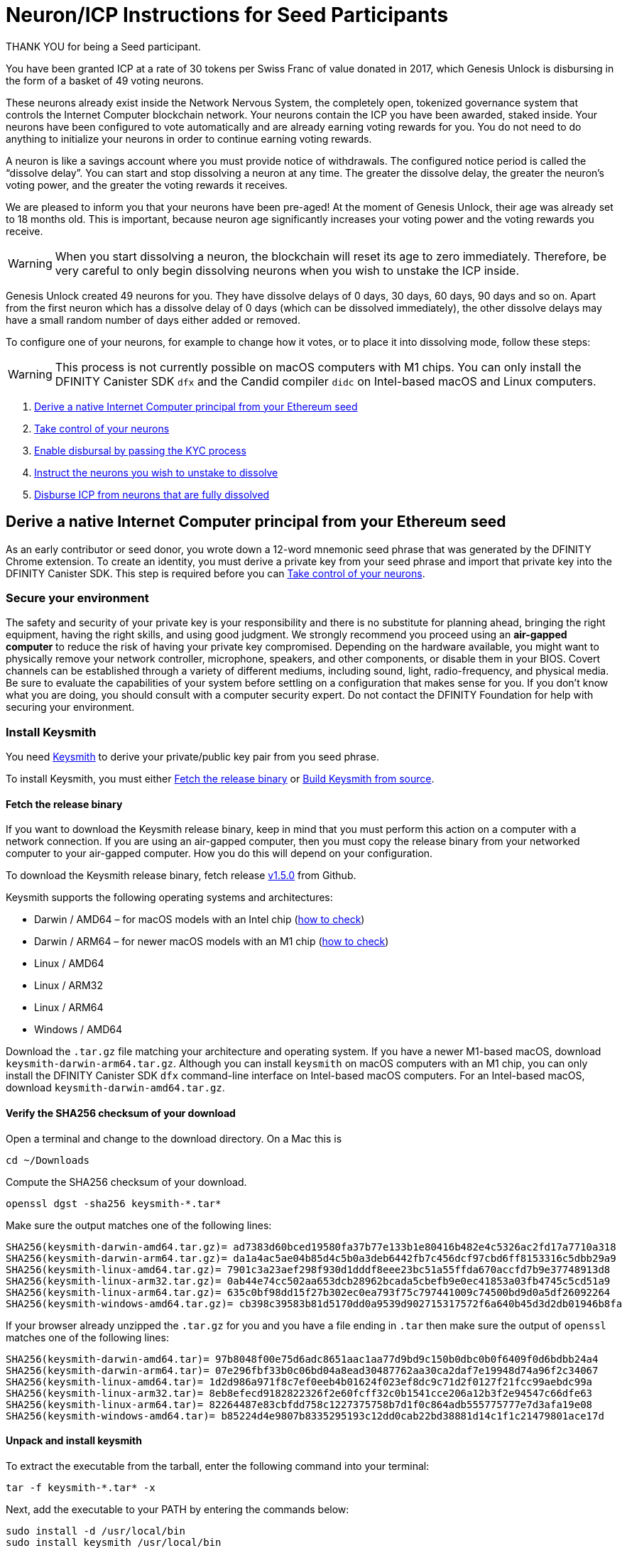 = Neuron/ICP Instructions for Seed Participants
:experimental:
// Define unicode for Apple Command key.
:commandkey: &#8984;
:IC: Internet Computer
:company-id: DFINITY
:sdk-short-name: DFINITY Canister SDK
:sdk-long-name: DFINITY Canister Software Development Kit (SDK)
ifdef::env-github,env-browser[:outfilesuffix:.adoc]

THANK YOU for being a Seed participant.

You have been granted ICP at a rate of 30 tokens per Swiss Franc of value donated in 2017, which Genesis Unlock is disbursing in the form of a basket of 49 voting neurons.

These neurons already exist inside the Network Nervous System, the completely open, tokenized governance system that controls the Internet Computer blockchain network. Your neurons contain the ICP you have been awarded, staked inside. Your neurons have been configured to vote automatically and are already earning voting rewards for you. You do not need to do anything to initialize your neurons in order to continue earning voting rewards.

A neuron is like a savings account where you must provide notice of withdrawals. The configured notice period is called the “dissolve delay”. You can start and stop dissolving a neuron at any time. The greater the dissolve delay, the greater the neuron’s voting power, and the greater the voting rewards it receives.

We are pleased to inform you that your neurons have been pre-aged! At the moment of Genesis Unlock, their age was already set to 18 months old. This is important, because neuron age significantly increases your voting power and the voting rewards you receive.

WARNING: When you start dissolving a neuron, the blockchain will reset its age to zero immediately. Therefore, be very careful to only begin dissolving neurons when you wish to unstake the ICP inside.

Genesis Unlock created 49 neurons for you. They have dissolve delays of 0 days, 30 days, 60 days, 90 days and so on. Apart from the first neuron which has a dissolve delay of 0 days (which can be dissolved immediately), the other dissolve delays may have a small random number of days either added or removed.

To configure one of your neurons, for example to change how it votes, or to place it into dissolving mode, follow these steps:

WARNING: This process is not currently possible on macOS computers with M1 chips. You can only install the {sdk-short-name} `+dfx+` and the Candid compiler `+didc+` on Intel-based macOS and Linux computers.

. <<Derive a native Internet Computer principal from your Ethereum seed>>
. <<Take control of your neurons>>
. <<Enable disbursal by passing the KYC process>>
. <<Instruct the neurons you wish to unstake to dissolve>>
. <<Disburse ICP from neurons that are fully dissolved>>

== Derive a native Internet Computer principal from your Ethereum seed

As an early contributor or seed donor, you wrote down a 12-word mnemonic seed phrase that was generated by the DFINITY Chrome extension. To create an identity, you must derive a private key from your seed phrase and import that private key into the DFINITY Canister SDK. This step is required before you can <<Take control of your neurons>>.

=== Secure your environment

The safety and security of your private key is your responsibility and there is no substitute for planning ahead, bringing the right equipment, having the right skills, and using good judgment. We strongly recommend you proceed using an *air-gapped computer* to reduce the risk of having your private key compromised. Depending on the hardware available, you might want to physically remove your network controller, microphone, speakers, and other components, or disable them in your BIOS. Covert channels can be established through a variety of different mediums, including sound, light, radio-frequency, and physical media. Be sure to evaluate the capabilities of your system before settling on a configuration that makes sense for you. If you don’t know what you are doing, you should consult with a computer security expert. Do not contact the DFINITY Foundation for help with securing your environment.

=== Install Keysmith

You need link:https://github.com/dfinity/keysmith[Keysmith] to derive your private/public key pair from you seed phrase.

To install Keysmith, you must either <<Fetch the release binary>> or <<Build Keysmith from source>>.

==== Fetch the release binary

If you want to download the Keysmith release binary, keep in mind that you must perform this action on a computer with a network connection. If you are using an air-gapped computer, then you must copy the release binary from your networked computer to your air-gapped computer. How you do this will depend on your configuration.

To download the Keysmith release binary, fetch release link:https://github.com/dfinity/keysmith/releases/tag/v1.5.0[v1.5.0] from Github.

Keysmith supports the following operating systems and architectures:

- Darwin / AMD64 – for macOS models with an Intel chip (link:https://www.howtogeek.com/706226/how-to-check-if-your-mac-is-using-an-intel-or-apple-silicon-processor/#:~:text=Here%2C%20you'll%20find%20the,Mac%20with%20an%20Intel%20chip.[how to check])
- Darwin / ARM64 – for newer macOS models with an M1 chip (link:https://www.howtogeek.com/706226/how-to-check-if-your-mac-is-using-an-intel-or-apple-silicon-processor/#:~:text=Here%2C%20you'll%20find%20the,Mac%20with%20an%20Intel%20chip.[how to check])
- Linux / AMD64
- Linux / ARM32
- Linux / ARM64
- Windows / AMD64

Download the `.tar.gz` file matching your architecture and operating system.
If you have a newer M1-based macOS, download `keysmith-darwin-arm64.tar.gz`.
Although you can install `+keysmith+` on macOS computers with an M1 chip, you can only install the {sdk-short-name} `+dfx+` command-line interface on Intel-based macOS computers.
For an Intel-based macOS, download `keysmith-darwin-amd64.tar.gz`.

==== Verify the SHA256 checksum of your download

Open a terminal and change to the download directory. On a Mac this is

[source,bash]
----
cd ~/Downloads
----

Compute the SHA256 checksum of your download.

[source,bash]
----
openssl dgst -sha256 keysmith-*.tar*
----

Make sure the output matches one of the following lines:

....
SHA256(keysmith-darwin-amd64.tar.gz)= ad7383d60bced19580fa37b77e133b1e80416b482e4c5326ac2fd17a7710a318
SHA256(keysmith-darwin-arm64.tar.gz)= da1a4ac5ae04b85d4c5b0a3deb6442fb7c456dcf97cbd6ff8153316c5dbb29a9
SHA256(keysmith-linux-amd64.tar.gz)= 7901c3a23aef298f930d1dddf8eee23bc51a55ffda670accfd7b9e37748913d8
SHA256(keysmith-linux-arm32.tar.gz)= 0ab44e74cc502aa653dcb28962bcada5cbefb9e0ec41853a03fb4745c5cd51a9
SHA256(keysmith-linux-arm64.tar.gz)= 635c0bf98dd15f27b302ec0ea793f75c797441009c74500bd9d0a5df26092264
SHA256(keysmith-windows-amd64.tar.gz)= cb398c39583b81d5170dd0a9539d902715317572f6a640b45d3d2db01946b8fa
....

If your browser already unzipped the `.tar.gz` for you and you have a file ending in `.tar` then make sure the output of `openssl` matches one of the following lines:

....
SHA256(keysmith-darwin-amd64.tar)= 97b8048f00e75d6adc8651aac1aa77d9bd9c150b0dbc0b0f6409f0d6bdbb24a4
SHA256(keysmith-darwin-arm64.tar)= 07e296fbf33b0c06bd04a8ead30487762aa30ca2daf7e19948d74a96f2c34067
SHA256(keysmith-linux-amd64.tar)= 1d2d986a971f8c7ef0eeb4b01624f023ef8dc9c71d2f0127f21fcc99aebdc99a
SHA256(keysmith-linux-arm32.tar)= 8eb8efecd9182822326f2e60fcff32c0b1541cce206a12b3f2e94547c66dfe63
SHA256(keysmith-linux-arm64.tar)= 82264487e83cbfdd758c1227375758b7d1f0c864adb555775777e7d3afa19e08
SHA256(keysmith-windows-amd64.tar)= b85224d4e9807b8335295193c12dd0cab22bd38881d14c1f1c21479801ace17d
....

==== Unpack and install keysmith

To extract the executable from the tarball, enter the following command into your terminal:

[source,bash]
----
tar -f keysmith-*.tar* -x
----

Next, add the executable to your PATH by entering the commands below:

[source,bash]
----
sudo install -d /usr/local/bin
sudo install keysmith /usr/local/bin
----

You will be prompted to enter your laptop password.
The password itself will not appear, simply type it and press enter.

==== Run it

[source,bash]
----
keysmith
----

You should see:

....
usage: keysmith <command> [<args>]

Available Commands:
    account             Print your account identifier.
    generate            Generate your mnemonic seed.
    legacy-address      Print your legacy address.
    principal           Print your principal identifier.
    private-key         Write your private key to a file.
    public-key          Print your public key.
    version             Print the version number.
    x-public-key        Print your extended public key.
....

If you are using macOS, making the `+keysmith+` binary executable might require you to change a permission setting using System Preferences > Security & Privacy > General.

==== Build Keysmith from source

If you want to build the Keysmith from source, keep in mind that you must perform this action on a computer with a network connection. If you are using an air-gapped computer, then you must copy the target binary from your networked computer to your air-gapped computer. How you do this will depend on your configuration.

Keysmith is written in link:https://golang.org[Go], so if you choose to build it from source, then you must first link:https://golang.org/dl[download] and install Go, verify that `go` is in your `PATH`, and configure your `GOPATH` and `GOBIN` environment variables.

Run the following command to build Keysmith from source.

[source,bash]
----
go get github.com/dfinity/keysmith
----

=== Install the DFINITY Canister SDK

You can install the DFINITY Canister SDK by fetching the `v0.7.0-beta.8` release binary from our link:https://sdk.dfinity.org[website]. It is not yet possible to build the DFINITY Canister SDK from source.
Note that this action can only be performed on a networked computer. If you are using an air-gapped computer, then you must copy the release binary from your networked computer to your air-gapped computer. How you do this will depend on your configuration.

Run the following command to install the DFINITY Canister SDK.

[source,bash]
----
DFX_VERSION=0.7.0-beta.8 sh -ci "$(curl -fsSL https://sdk.dfinity.org/install.sh)"
----

*Warning: Note that `dfx` will currently not install on M1-based Macs.*

=== Set your seed phrase for use with keysmith

Once you have installed Keysmith and the DFINITY Canister SDK, and you are [.underline]#confident that your environment is secure#, then you are ready to enter your seed for use with `keysmith`.
For the duration of your session, you store your seed phrase in an environment variable.
It will be eliminated from your system when you turn your computer off.

[source,bash]
----
read seed
----

Enter your seed phrase and finish with Return.

If you prefer to not have your seed phrase displayed as you type then use this command instead:

[source,bash]
----
read -s seed
----

=== Check your legacy address and balance (optional)

At this point you can already verify your legacy address and ICPT balance.
The legacy address matches to what was formerly called "DFN address" in the Dfinity Chrome extension.
You may have copied it from the Chrome extension for your records back when you used the extension.

[source,bash]
----
echo $seed | keysmith legacy-address -f -
----

The output is a 40 character hex string. It looks something like this:

....
2d89d96b10f7a9456a9154b2f5309ee70df5bce1
....

You can check your ICPT balance as follows:

[source,bash]
----
GTC=renrk-eyaaa-aaaaa-aaada-cai
ADDR=$(echo $seed | keysmith legacy-address -f -)
dfx canister --network=https://ic0.app --no-wallet call $GTC balance '("'$ADDR'")'
----

The output is the number of ICPT associated with your address.

If you are an early contributor then you may have multiple addresses, all derived from your one seed phrase. To check the balance in each of them you do the following commands:

[source,bash]
----
GTC=renrk-eyaaa-aaaaa-aaada-cai
ADDR=$(echo $seed | keysmith legacy-address -f - -i 0)
dfx canister --network=https://ic0.app --no-wallet call $GTC balance '("'$ADDR'")'
----

Then you repeat the last two lines with `-i 1`, `-i 2`, etc.

=== Derive and import your private key

Derive your private key from your seed phrase.

[source,bash]
----
echo $seed | keysmith private-key -f -
----

This creates a file `identity.pem` containing your private key.
Import your private key(s) into the DFINITY Canister SDK and then remove it from the filesystem.

[source,bash]
----
dfx identity import <name> identity.pem
rm -P identity.pem
----

Here, <name> is an alias that you can choose arbitrarily for your identity, e.g. "jane".

The command above displays output similar to the following:

....
Creating identity: "jane".
Created identity: "jane".
....

Make your new identity the currently-active one.

[source,bash]
----
dfx identity use <name>
----

The command above displays output similar to the following:

....
Using identity: "jane".
....

If you are an early contributor, then you may have more than one key derived from your one seed.
You should import all of them for use with dfx.
To do that you will have to repeat the two commands above for each key.
Each time you repeat you have to specify the key number (also called "index") with the `-i` option to `keysmith` as follows.

[source,bash]
----
echo $seed | keysmith private-key -f - -i 0 -o identity-0.pem
dfx identity import jane0 identity-0.pem
rm -P identity-*.pem
----

Then repeat the above with all four occurences of `0` replaced by `1`, then by `2`, etc.
After this, you can list all available identities with

[source,bash]
----
dfx identity list
----

Choose one, for example

[source,bash]
----
dfx identity use jane0
----

== Take control of your neurons

You will receive your tokens inside a set of neurons that have been pre-created for you.
The number of neurons will total 31 or 49 depending on whether you are an early contributor or seed donor, respectively.
Your tokens are disbursed equally over these neurons.
Claiming your neurons is the process of obtaining control over your neurons.
It is done for all neurons at once.

Your neurons differ by their dissolve delay.
For an explanation of dissolve delay see <<Instruct the neurons you wish to unstake to dissolve>> below.

To claim your neurons, you need to sign and send a message to the Genesis Token Canister. You can accomplish this in one step on a networked computer using `dfx canister call`, or as two separate steps, one on an air-gapped computer using `dfx canister sign`, and another on a networked computer using `dfx canister send`. We strongly recommend the latter approach to reduce the risk of having your private key compromised.

Regardless of which method you choose, you will need to download and install `didc`, the Candid compiler, on your networked computer. You can find the latest release link:https://github.com/dfinity/candid/releases[here]. Note that the binaries are suffixed by the operating systems they run on, `didc-linux64` and `didc-macos`. Be sure to download the correct one. Below are commands to install `didc` on `macos`. If your're using Linux, simply use the `linux64` suffix instead.

[source,bash]
----
sudo install -d /usr/local/bin
sudo install -m 0755 ~/Downloads/didc-macos /usr/local/bin/didc
----

Regardless of which method you choose, you will also need to download and extract the NNS canister interfaces on your networked computer. You can find the latest release link:https://github.com/dfinity/nns-ifaces/archive/refs/tags/v0.8.0.tar.gz[here]. Below are commands to extract the NNS canister interfaces.

[source,bash]
----
pushd ~/Downloads
tar -f nns-ifaces-0.8.0.tar.gz -x
popd
----

Additionally, you will need to have `dfx.json` file available in the directory from which you are running `dfx` commands. You can create an empty `dfx.json` file in your current directory by running the following command.

[source,bash]
----
echo {} > dfx.json
----

Note that if you're using an air-gapped computer, then you'll need to repeat this step since you'll be running `dfx` commands in both places.

After downloading and installing `didc`, downloading and extracting the NNS canister interfaces, and creating your `dfx.json` file(s), you can <<Claim in one step (not recommended)>> or <<Claim in two steps>>.

=== Claim in one step (not recommended)

Verify that you can connect to the Internet Computer.

[source,bash]
----
dfx ping https://ic0.app
----

Derive your public key. If you are an early contributor, then be sure to specify the derivation index that matches your Internet computer identity.

[source,bash]
----
PUBLIC_KEY="$(echo $seed | keysmith public-key -f - -i 0)"
----

Call the Genesis Token Canister to claim your neurons.

[source,bash]
----
CANISTER=renrk-eyaaa-aaaaa-aaada-cai
RESULT="$(dfx canister --network=https://ic0.app --no-wallet call $CANISTER claim_neurons '("'$PUBLIC_KEY'")' --output=raw)"
didc decode -t "(Result)" -d ~/Downloads/nns-ifaces-0.8.0/genesis_token.did $RESULT
----

=== Claim in two steps

==== On your air-gapped computer

Derive your public key. If you are an early contributor, then be sure to specify the derivation index that matches your Internet computer identity.

[source,bash]
----
PUBLIC_KEY="$(echo $seed | keysmith public-key -f - -i 0)"
----

Sign a message to claim your neurons.

Note that the time alloted to send a signed message is a fixed *5-minute window*. The `--expire-after` option enables you to specify the point in time when the 5-minute window for sending the signed message should end. For example, if you set the `--expire-after` option to one hour (`1h`), then you must wait at least 55 minutes before you send the generated message and the signature for the message is only valid during the 5-minute window ending in the 60th minute. Hence, you would need to send the message after 55 minutes and before 60 minutes for the message to be recognized as valid. If you don't specify the `--expire-after` option, then the default expiration is five minutes.

[source,bash]
----
CANISTER=renrk-eyaaa-aaaaa-aaada-cai
dfx canister --network=https://ic0.app --no-wallet sign --expire-after=1h $CANISTER claim_neurons '("'$PUBLIC_KEY'")'
----

The command above results in a `message.json` file in your current directory. You must copy that file from your air-gapped computer to your networked computer. How you do this will depend on your configuration.

==== On your networked computer

Verify that you can connect to the Internet Computer.

[source,bash]
----
dfx ping https://ic0.app
----

Send the signed message to the Genesis Token Canister to claim your neurons. As previously mentioned, you can only perform this action within the 5-minute window that you specified.

[source,bash]
----
dfx canister --network=https://ic0.app --no-wallet send message.json
----

Unlike `dfx canister call` in the section <<Claim in one step>>, the command `dfx canister send` does not return output that can be parsed by `didc`.
Instead, it outputs only a request id.

In order to see the effect of your `send` request, you have to do an additional step.
Perform the following commands on your networked machine:

[source,bash]
----
CANISTER=renrk-eyaaa-aaaaa-aaada-cai
RESULT="$(dfx canister --network=https://ic0.app --no-wallet call $CANISTER get_account '("paste legacy address here")' --output=raw)"
didc decode -t "(Result_2)" -d ~/Downloads/nns-ifaces-0.8.0/genesis_token.did $RESULT
----

The legacy address to paste here in the second line above is what was formerly called "DFN address" in the Chrome extension.
Note that the legacy address must be pasted without the `0x` prefix and without the 8-character checksum at the end, i.e. it has exactly 40 characters in length.
Furthermore, the legacy address must be in all lowercase.
If you don't remember it then you can obtain your legacy address by running this on your air-gapped machine:

[source,bash]
----
echo $seed | keysmith legacy-address -f -
----

What you want to look for in the output of the `get_account` request is `has_claimed = true` and your principal.
For example, the output of the `get_account` command looks like this for an unclaimed account:

....
(
  variant {
    Ok = record {
      authenticated_principal_id = null;
      successfully_transferred_neurons = vec {};
      has_donated = false;
      failed_transferred_neurons = vec {};
      neuron_ids = vec { record { id = 1_234_567_890_123_456_789 : nat64;}; ...
		};
      has_claimed = false;
      has_forwarded = false;
      icpts = 12345 : nat32;
    }
  },
)
....

And like this for a successfully claimed account:

....
(
  variant {
    Ok = record {
      authenticated_principal_id = opt principal "a56gn-wnhrl-i76df-ewgfe-23jfd-dfh03-ergrg-fesr1-1jhs9-reg2o-ure";
      successfully_transferred_neurons = vec {};
      has_donated = false;
      failed_transferred_neurons = vec {};
      neuron_ids = vec { record { id = 1_234_567_890_123_456_789 : nat64;}; ...
		};
      has_claimed = true;
      has_forwarded = false;
      icpts = 12345 : nat32;
    }
  },
)
....


=== Neuron Identifiers

Regardless of whether you claimed your neurons in one step or two, the result should be a set of 31 or 49 neuron identifiers. Keep these handy! You will need to reference them when you <<Instruct the neurons you wish to unstake to dissolve>>, but before you can do that, you must <<Enable disbursal by passing the KYC process>>.

If you want to query one of your neurons to learn more about it, enter the following commands while substituting `...` for the neuron identifier.

[source,bash]
----
NEURON_ID=...
CANISTER=rrkah-fqaaa-aaaaa-aaaaq-cai
RESULT="$(dfx canister --network=https://ic0.app --no-wallet call $CANISTER get_neuron_info "($NEURON_ID:nat64)" --output=raw)"
didc decode -t "(Result_2)" -d ~/Downloads/nns-ifaces-0.8.0/governance.did $RESULT
----

== Enable disbursal by passing the KYC process

=== Derive your DFN address

The DFINITY Chrome extension generated a 12-word mnemonic seed phrase. From that seed phrase, an Ethereum-style address can be derived, which was referred to in the Chrome extension as the "DFN address". The KYC process requires that you submit your DFN address along with other information.

==== Using Keysmith

The easiest way to obtain your DFN address is to derive it from your seed phrase using Keysmith. The section <<Derive a native Internet Computer principal from your Ethereum seed>> already explained how to set up Keysmith and write your seed phrase into a file in a safe way. We assume here that you have carried out the steps at least up until that point. It is not important whether you have carried out any of the remaining steps on the way to claim your neurons. It is also not important whether you have installed the DFINITY Canister SDK. You only need Keysmith.

Derive your DFN address.

[source,bash]
----
echo $seed | keysmith legacy-address -f -
----

The command above displays output similar to a typical Ethereum address, but without the leading `0x` prefix, and you will use it without the `0x` prefix.

==== Using the DFINITY Chrome extension

Alternatively, you may have already written down your DFN address when you ran the Chrome extension to make the donation, or taken a screenshot of it. In this case, you can use the DFN address from there and you do not have to derive it from your seed phrase. The following is to remind you where it was visible in the Chrome extension.

On the Chrome extension’s main page there was an information button (“i” in blue circle) next to the DFN balance:

image:DFN-extension-screenshot.png[Extension, width=75%]

Clicking it presented a window displaying the DFN address:

image:DFN-address-screenshot.png[Address, width=75%]

The DFN address displayed in the Chrome extension has a 4-byte checksum at the end and the `0x` prefix. For our purposes here, you have to delete the last 8 characters and the prefix. For example: `0x98b20cae8074067c29c07a0a4ad94346cc33ee948bdcfe41` becomes `98b20cae8074067c29c07a0a4ad94346cc33ee94` which is 40 hex characters long.

=== Derive your principal identifier

The KYC form will also ask you for your principal. Derive it with Keysmith.

[source,bash]
----
echo $seed | keysmith principal -f -
----

The command above will display your principal identifier, which should look something like this: `a56gn-wnhrl-i76df-ewgfe-23jfd-dfh03-ergrg-fesr1-1jhs9-reg2o-ure`
You will be asked to enter your principal identifier on the KYC form.

=== Submit your information

To submit your information, you first go to the http://kyc.dfinity.org/gtc[KYC landing page].
The landing page is a frontend hosted by the DFINITY Foundation and any information entered here is not shared with the external KYC provider.

If the DFN address is valid, you are forwarded to the KYC main page.

If you are not forwarded and instead see "Address not found" then your DFN address is invalid. Please double-check the address. For troubleshooting, see the subsection below.

Once you are on the KYC main page, you can submit your personal identifying information (PII).
Information entered on this page will be sent directly to the KYC provider.

=== Troubleshooting

If you have problems with your DFN address, then you can verify it using https://etherscan.io/address/0x1Be116204bb55CB61c821a1C7866fA6f94b561a5#readContract[Etherscan].

After you connect to https://etherscan.io/address/0x1Be116204bb55CB61c821a1C7866fA6f94b561a5#readContract[Etherscan], scroll down to row “51. tokens”, open the dropdown form by expanding the row, paste your DFN address in the field “<input> (address)” and click “Query”. For the example address `2d89d96b10f7a9456a9154b2f5309ee70df5bce1` you will see:

image:Etherscan-FDC-query.png[Etherscan, width=75%]

If you made a seed donation then you will see the token amount that the FDC calculated. If the DFN address is incorrect then it will show a token amount of 0.

== Instruct the neurons you wish to unstake to dissolve

Once you have claimed your neurons and completed the KYC process, you can start "dissolving" your neurons.

YOU ARE HIGHLY ENCOURAGED TO READ link:https://medium.com/dfinity/understanding-the-internet-computers-network-nervous-system-neurons-and-icp-utility-tokens-730dab65cae8[THIS] BLOG POST BEFORE YOU START DISSOLVING YOUR NEURONS. THERE ARE MANY BENEFITS TO NEURON OWNERSHIP. BE SURE YOU UNDERSTAND EXACTLY WHAT YOU ARE GIVING UP BY DISSOLVING THEM. IN PARTICULAR, YOUR NEURONS A PRE-AGED AT 18-MONTHS, MEANING THAT YOUR VOTING REWARDS RECEIVE A MULTIPLIER EFFECT, WHICH YOU WILL LOSE WHEN YOUR NEURONS ENTER THE DISSOLVE STATE.

Dissolving a neuron is not instantaneous, but rather takes place over a period of time known as the "dissolve delay".
The dissolve delay is a parameter of the individual neuron. In general, different neurons have different dissolve delays.
When a neuron is dissolving, its dissolve delay falls over the passage of time, until either it is stopped by you, or it reaches zero.
Once the dissolve delay reaches zero, it stops falling, and only then can you instruct the neuron to disburse your ICP tokens.

Your neurons have dissolve delays of 0,1,2,...,30 or 48 months.

To start the dissolution of one of your neurons, you must sign and send a message to the *governance* canister. You can accomplish this in one step on a networked computer using `dfx canister call`, or as two separate steps, one on an air-gapped computer using `dfx canister sign`, and another on a networked computer using `dfx canister send`. We strongly recommend the latter approach to reduce the risk of having your private key compromised.

=== Dissolve in one step (not recommended)

Verify that you can connect to the Internet Computer.

[source,bash]
----
dfx ping https://ic0.app
----

Recall the identifier of the neuron you want to dissolve and declare it as an environment variable.

[source,bash]
----
NEURON_ID=...
----

Call the governance canister to dissolve your neuron.

[source,bash]
----
CANISTER=rrkah-fqaaa-aaaaa-aaaaq-cai
RESULT="$(dfx canister --network=https://ic0.app --no-wallet call $CANISTER manage_neuron "(record { id = opt record { id = $NEURON_ID:nat64 }; command = opt variant { Configure = record { operation = opt variant { StartDissolving = record {} } } } })" --output=raw)"
didc decode -t "(ManageNeuronResponse)" -d ~/Downloads/nns-ifaces-0.8.0/governance.did $RESULT
----

Note that if you want to dissolve all of your neurons, then you must repeat the step above for each neuron identifier.

=== Dissolve in two steps

==== On your air-gapped computer

Recall the identifier of the neuron you want to dissolve and declare it as an environment variable.

[source,bash]
----
NEURON_ID=...
----

Sign a message to dissolve your neurons.

Recall the behavior of the `--expire-after` option to ensure that you deliver the message within the correct 5-minute window.

[source,bash]
----
CANISTER=rrkah-fqaaa-aaaaa-aaaaq-cai
dfx canister --network=https://ic0.app --no-wallet sign --expire-after=1h $CANISTER manage_neuron "(record { id = opt record { id = $NEURON_ID:nat64 }; command = opt variant { Configure = record { operation = opt variant { StartDissolving = record {} } } } })"
----

The command above results in a `message.json` file in your current directory. You must copy that file from your air-gapped computer to your networked computer. How you do this will depend on your configuration.

==== On your networked computer

Verify that you can connect to the Internet Computer.

[source,bash]
----
dfx ping https://ic0.app
----

Send the signed message to the governance canister to dissolve your neurons. As previously mentioned, you can only perform this action within the 5-minute window that you specified.

[source,bash]
----
dfx canister --network=https://ic0.app --no-wallet send message.json
----

== Disburse ICP from neurons that are fully dissolved

To disburse the ICP tokens locked your neuron, you must sign and send a message to the governance canister. As mentioned in previous sections, this can be accomplished in one step or two steps, and we recommend the latter.

=== Disburse in one step (not recommended)

Verify that you can connect to the Internet Computer.

[source,bash]
----
dfx ping https://ic0.app
----

Recall your account identifier and declare it as an environment variable.

[source,bash]
----
ACCOUNT_ID=$(echo $seed | keysmith account -f -)
----

Recall the identifier of the neuron you want to dissolve and declare it as an environment variable.

[source,bash]
----
NEURON_ID=...
----

Disburse the ICP tokens locked in your neuron.

[source,bash]
----
CANISTER=rrkah-fqaaa-aaaaa-aaaaq-cai
ACCOUNT_ID_WITHOUT_CHECKSUM_BYTES="$(printf ${ACCOUNT_ID:8} | sed 's/\(..\)/\1 /g' | xargs -I {} -d ' ' printf '%d:nat8; ' '0x{}')"
RESULT="$(dfx canister --network=https://ic0.app --no-wallet call $CANISTER manage_neuron "(record { id = opt record { id = $NEURON_ID:nat64 }; command = opt variant { Disburse = record { to_account = opt record { hash = vec { $ACCOUNT_ID_WITHOUT_CHECKSUM_BYTES } }; amount = null } } })" --output=raw)"
didc decode -t "(ManageNeuronResponse)" -d ~/Downloads/nns-ifaces-0.8.0/governance.did $RESULT
----

=== Disburse in two steps

==== On your air-gapped computer

Recall your account identifier and declare it as an environment variable.

[source,bash]
----
ACCOUNT_ID=$(echo $seed | keysmith account -f -)
----

Recall the identifier of the neuron you want to dissolve and declare it as an environment variable.

[source,bash]
----
NEURON_ID=...
----

Sign a message to disburse the ICP tokens locked your neuron.

Recall the behavior of the `--expire-after` option to ensure you that you deliver the message within the correct 5-minute window.

[source,bash]
----
CANISTER=rrkah-fqaaa-aaaaa-aaaaq-cai
ACCOUNT_ID_WITHOUT_CHECKSUM_BYTES="$(printf ${ACCOUNT_ID:8} | sed 's/\(..\)/\1 /g' | xargs -I {} -d ' ' printf '%d:nat8; ' '0x{}')"
dfx canister --network=https://ic0.app --no-wallet sign --expire-after=1h $CANISTER manage_neuron "(record { id = opt record { id = $NEURON_ID:nat64 }; command = opt variant { Disburse = record { to_account = opt record { hash = vec { $ACCOUNT_ID_WITHOUT_CHECKSUM_BYTES } }; amount = null } } })"
----

The command above results in a `message.json` file in your current directory. You must copy that file from your air-gapped computer to your networked computer. How you do this will depend on your configuration.

==== On your networked computer

Verify that you can connect to the Internet Computer.

[source,bash]
----
dfx ping https://ic0.app
----

Send the signed message to the governance canister to disburse the ICP tokens locked your neuron. As previously mentioned, you can only perform this action within the 5-minute window that you specified.

[source,bash]
----
dfx canister --network=https://ic0.app --no-wallet send message.json
----

